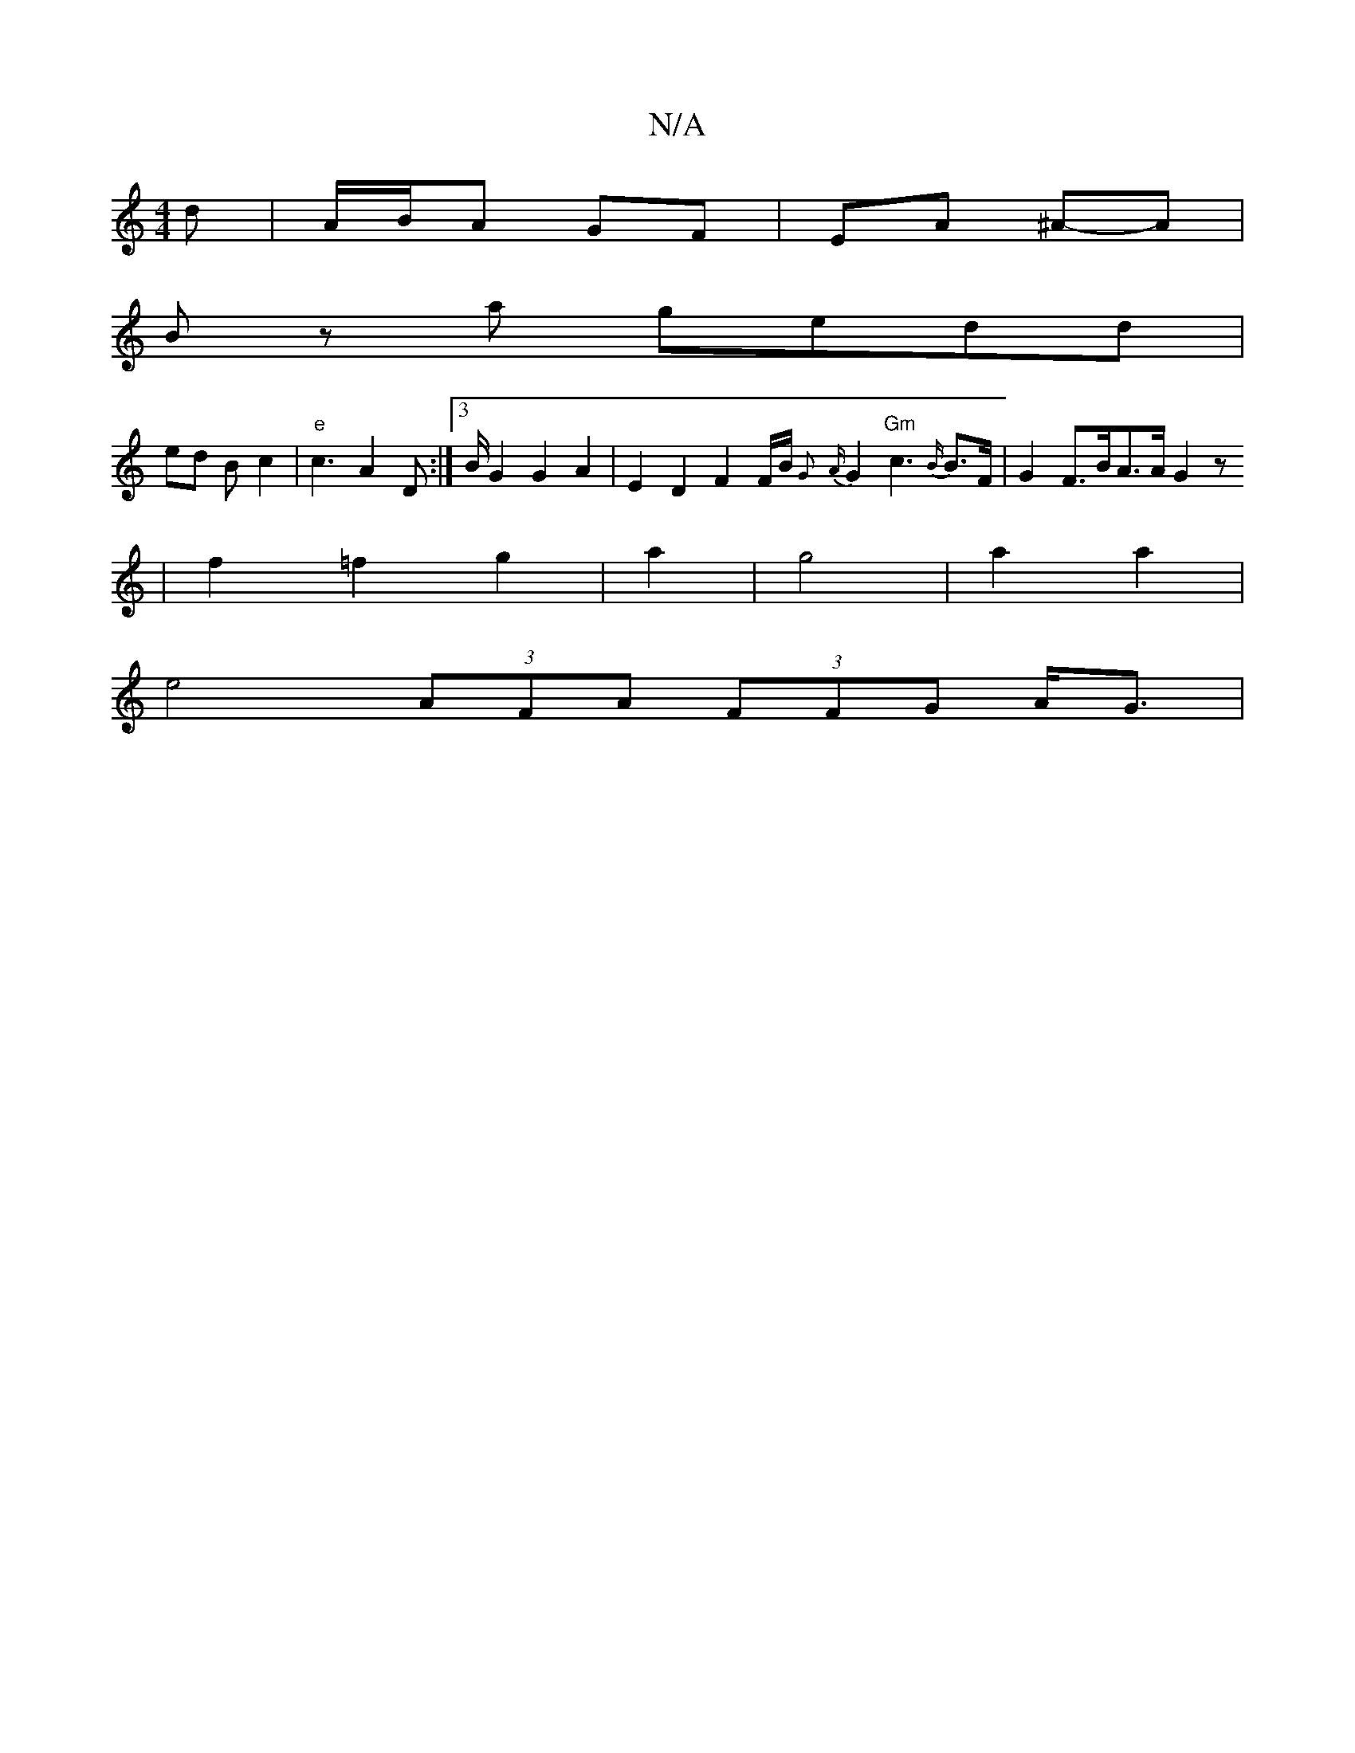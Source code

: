 X:1
T:N/A
M:4/4
R:N/A
K:Cmajor
3 d|A/B/A GF | EA ^A-A |
B z a gedd |
ed B/3-c2 | "e" c3- A2 D:|[3 B/2 G2 G2 A2 | E2D2 F2 F/2B/2{G} {A}G2 "Gm"c3 {B/}B>F | G2 F>B _ A3/2A/2 G2 z
| f2 =f2 g2 | a4/2 | g4 | a2 a2 |
e4 (3AFA (3FFG A<G |[